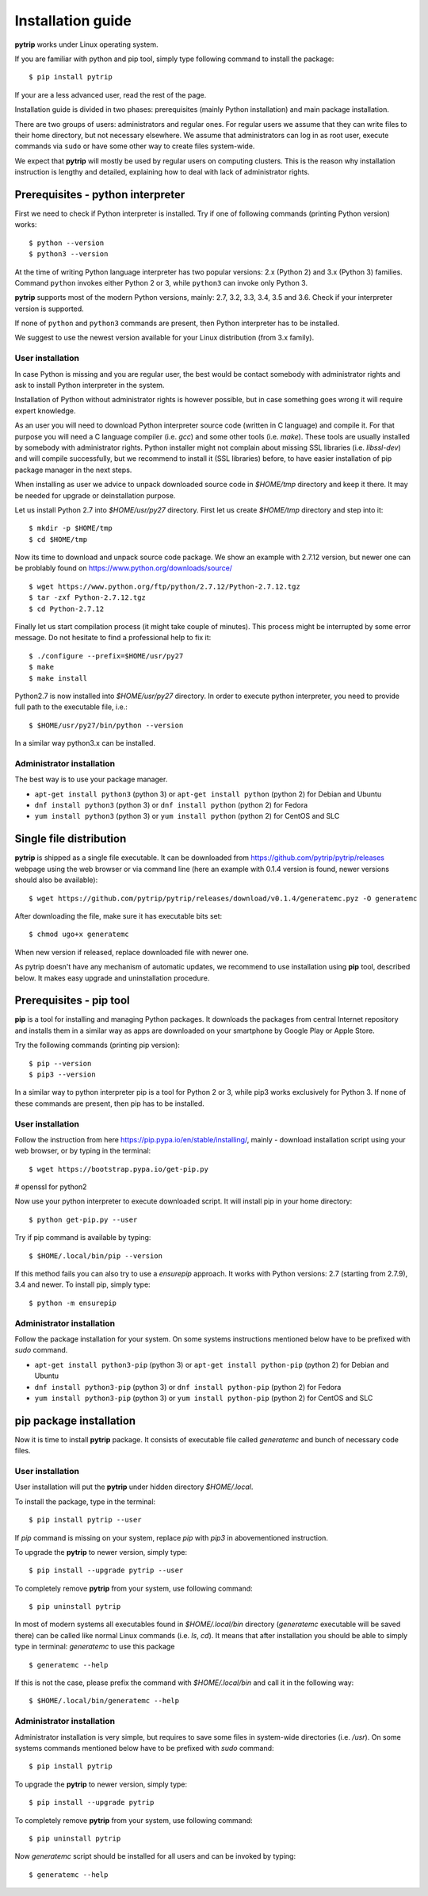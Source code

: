 .. highlight:: shell

Installation guide
==================

**pytrip** works under Linux operating system.

If you are familiar with python and pip tool, simply type following command to install the package::

    $ pip install pytrip

If your are a less advanced user, read the rest of the page.

Installation guide is divided in two phases: prerequisites (mainly Python installation) and main package installation.

There are two groups of users: administrators and regular ones.
For regular users we assume that they can write files to their home directory, but not necessary elsewhere.
We assume that administrators can log in as root user, execute commands via ``sudo`` or
have some other way to create files system-wide.

We expect that **pytrip** will mostly be used by regular users on computing clusters.
This is the reason why installation instruction is lengthy and detailed,
explaining how to deal with lack of administrator rights.

Prerequisites - python interpreter
----------------------------------

First we need to check if Python interpreter is installed.
Try if one of following commands (printing Python version) works::

    $ python --version
    $ python3 --version

At the time of writing Python language interpreter has two popular versions: 2.x (Python 2) and 3.x (Python 3) families.
Command ``python`` invokes either Python 2 or 3, while ``python3`` can invoke only Python 3.

**pytrip** supports most of the modern Python versions, mainly: 2.7, 3.2, 3.3, 3.4, 3.5 and 3.6.
Check if your interpreter version is supported.

If none of ``python`` and ``python3`` commands are present, then Python interpreter has to be installed.

We suggest to use the newest version available for your Linux distribution (from 3.x family).

User installation
~~~~~~~~~~~~~~~~~

In case Python is missing and you are regular user, the best would be contact somebody with administrator
rights and ask to install Python interpreter in the system.

Installation of Python without administrator rights is however possible, but in case something goes
wrong it will require expert knowledge.

As an user you will need to download Python interpreter source code (written in C language) and compile it.
For that purpose you will need a C language compiler (i.e. `gcc`) and some other tools (i.e. `make`).
These tools are usually installed by somebody with administrator rights.
Python installer might not complain about missing SSL libraries (i.e. `libssl-dev`) and will compile successfully,
but we recommend to install it (SSL libraries) before,
to have easier installation of pip package manager in the next steps.

When installing as user we advice to unpack downloaded source code in `$HOME/tmp` directory and keep it there.
It may be needed for upgrade or deinstallation purpose.

Let us install Python 2.7 into `$HOME/usr/py27` directory. First let us create `$HOME/tmp` directory and step into it::

    $ mkdir -p $HOME/tmp
    $ cd $HOME/tmp

Now its time to download and unpack source code package. We show an example with 2.7.12 version, but newer one can
be problably found on https://www.python.org/downloads/source/ ::

    $ wget https://www.python.org/ftp/python/2.7.12/Python-2.7.12.tgz
    $ tar -zxf Python-2.7.12.tgz
    $ cd Python-2.7.12

Finally let us start compilation process (it might take couple of minutes). This process might be interrupted by
some error message. Do not hesitate to find a professional help to fix it::

    $ ./configure --prefix=$HOME/usr/py27
    $ make
    $ make install

Python2.7 is now installed into `$HOME/usr/py27` directory.
In order to execute python interpreter, you need to provide full path to the executable file, i.e.::

    $ $HOME/usr/py27/bin/python --version

In a similar way python3.x can be installed.


Administrator installation
~~~~~~~~~~~~~~~~~~~~~~~~~~

The best way is to use your package manager.

* ``apt-get install python3`` (python 3) or ``apt-get install python`` (python 2) for Debian and Ubuntu
* ``dnf install python3`` (python 3) or ``dnf install python`` (python 2) for Fedora
* ``yum install python3`` (python 3) or ``yum install python`` (python 2) for CentOS and SLC



Single file distribution
------------------------

**pytrip** is shipped as a single file executable.
It can be downloaded from https://github.com/pytrip/pytrip/releases webpage using the web browser or
via command line (here an example with 0.1.4 version is found, newer versions should also be available)::

    $ wget https://github.com/pytrip/pytrip/releases/download/v0.1.4/generatemc.pyz -O generatemc

After downloading the file, make sure it has executable bits set::

    $ chmod ugo+x generatemc

When new version if released, replace downloaded file with newer one.

As pytrip doesn't have any mechanism of automatic updates,
we recommend to use installation using **pip** tool, described below.
It makes easy upgrade and uninstallation procedure.

Prerequisites - pip tool
------------------------

**pip** is a tool for installing and managing Python packages.
It downloads the packages from central Internet repository and installs them
in a similar way as apps are downloaded on your smartphone by Google Play or Apple Store.

Try the following commands (printing pip version)::

    $ pip --version
    $ pip3 --version

In a similar way to python interpreter pip is a tool for Python 2 or 3,
while pip3 works exclusively for Python 3.
If none of these commands are present, then pip has to be installed.

User installation
~~~~~~~~~~~~~~~~~

Follow the instruction from here https://pip.pypa.io/en/stable/installing/,
mainly - download installation script using your web browser, or by typing in the terminal::

    $ wget https://bootstrap.pypa.io/get-pip.py

# openssl for python2

Now use your python interpreter to execute downloaded script. It will install pip in your home directory::

    $ python get-pip.py --user

Try if pip command is available by typing::

    $ $HOME/.local/bin/pip --version

If this method fails you can also try to use a `ensurepip` approach.
It works with Python versions: 2.7 (starting from 2.7.9), 3.4 and newer.
To install pip, simply type::

    $ python -m ensurepip


Administrator installation
~~~~~~~~~~~~~~~~~~~~~~~~~~

Follow the package installation for your system.
On some systems instructions mentioned below have to be prefixed with `sudo` command.

* ``apt-get install python3-pip`` (python 3) or ``apt-get install python-pip`` (python 2) for Debian and Ubuntu
* ``dnf install python3-pip`` (python 3) or ``dnf install python-pip`` (python 2) for Fedora
* ``yum install python3-pip`` (python 3) or ``yum install python-pip`` (python 2) for CentOS and SLC


pip package installation
------------------------

Now it is time to install **pytrip** package.
It consists of executable file called `generatemc` and bunch of necessary code files.

User installation
~~~~~~~~~~~~~~~~~

User installation will put the **pytrip** under hidden directory `$HOME/.local`.

To install the package, type in the terminal::

    $ pip install pytrip --user

If `pip` command is missing on your system, replace `pip` with `pip3` in abovementioned instruction.

To upgrade the **pytrip** to newer version, simply type::

    $ pip install --upgrade pytrip --user

To completely remove **pytrip** from your system, use following command::

    $ pip uninstall pytrip

In most of modern systems all executables found in `$HOME/.local/bin` directory (`generatemc` executable will be saved
there) can be called like normal Linux commands (i.e. `ls`, `cd`). It means that after installation you should be able
to simply type in terminal: `generatemc` to use this package ::


    $ generatemc --help

If this is not the case, please prefix the command with `$HOME/.local/bin` and call it in the following way::

    $ $HOME/.local/bin/generatemc --help


Administrator installation
~~~~~~~~~~~~~~~~~~~~~~~~~~

Administrator installation is very simple, but requires to save some files in system-wide directories (i.e. `/usr`).
On some systems commands mentioned below have to be prefixed with `sudo` command::

    $ pip install pytrip

To upgrade the **pytrip** to newer version, simply type::

    $ pip install --upgrade pytrip

To completely remove **pytrip** from your system, use following command::

    $ pip uninstall pytrip

Now `generatemc` script should be installed for all users and can be invoked by typing::


    $ generatemc --help
